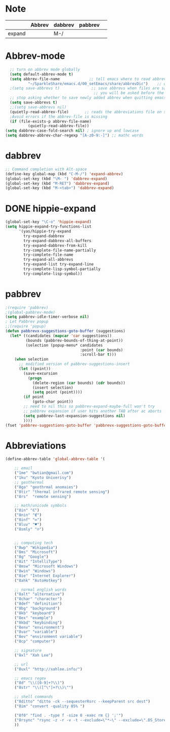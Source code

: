 * Note
|        | Abbrev | dabbrev | pabbrev |   |
|--------+--------+---------+---------+---|
| expand |        | M-/     |         |   |
* Abbrev-mode
#+BEGIN_SRC emacs-lisp
  ;; turn on abbrev mode globally
  (setq default-abbrev-mode t)
  (setq abbrev-file-name             ;; tell emacs where to read abbrev
          "~/SparkleShare/emacs.d/00_setEmacs/share/abbrevDic")    ;; definitions from...
  ;(setq save-abbrevs t)              ;; save abbrevs when files are saved
                                       ;; you will be asked before the abbreviations are saved
  ;; stop asking whether to save newly added abbrev when quitting emacs
  (setq save-abbrevs t)
  ;;(setq save-abbrevs nil)
  (quietly-read-abbrev-file)       ;; reads the abbreviations file on startup
  ;Avoid errors if the abbrev-file is missing
  (if (file-exists-p abbrev-file-name)
          (quietly-read-abbrev-file))
(setq dabbrev-case-fold-search nil) ; ignore up and lowcase
(setq dabbrev-abbrev-char-regexp "[A-z0-9:-]") ;; mathc words
#+END_SRC
* dabbrev
#+BEGIN_SRC emacs-lisp
;; Command completion with Alt-space
(define-key global-map (kbd "C-M-/") 'expand-abbrev)
(global-set-key (kbd "\M- ") 'dabbrev-expand)
(global-set-key (kbd "M-RET") 'dabbrev-expand)
(global-set-key (kbd "M-<tab>") 'dabbrev-expand)
#+END_SRC
* DONE hippie-expand
#+BEGIN_SRC emacs-lisp
(global-set-key "\C-o" 'hippie-expand)
(setq hippie-expand-try-functions-list
      '(yas/hippie-try-expand
        try-expand-dabbrev
        try-expand-dabbrev-all-buffers
        try-expand-dabbrev-from-kill
        try-complete-file-name-partially
        try-complete-file-name
        try-expand-all-abbrevs
        try-expand-list try-expand-line
        try-complete-lisp-symbol-partially
        try-complete-lisp-symbol))
#+END_SRC
* pabbrev
#+BEGIN_SRC emacs-lisp
;(require 'pabbrev)
;(global-pabbrev-mode)
(setq pabbrev-idle-timer-verbose nil)
; Let Pabbrev popup
;;(require 'popup)
(defun pabbrevx-suggestions-goto-buffer (suggestions)
  (let* ((candidates (mapcar 'car suggestions))
         (bounds (pabbrev-bounds-of-thing-at-point))
         (selection (popup-menu* candidates
                                 :point (car bounds)
                                 :scroll-bar t)))
    (when selection
      ;; modified version of pabbrev-suggestions-insert
      (let ((point))
        (save-excursion
          (progn
            (delete-region (car bounds) (cdr bounds))
            (insert selection)
            (setq point (point))))
        (if point
            (goto-char point))
        ;; need to nil this so pabbrev-expand-maybe-full won't try
        ;; pabbrev expansion if user hits another TAB after ac aborts
        (setq pabbrev-last-expansion-suggestions nil)
        ))))
(fset 'pabbrev-suggestions-goto-buffer 'pabbrevx-suggestions-goto-buffer)
#+END_SRC
* Abbreviations
#+BEGIN_SRC emacs-lisp
(define-abbrev-table 'global-abbrev-table '(

    ;; email
    ("1me" "bwtian@gmail.com")
    ("1ku" "Kyoto Univerisy")
    ;; geothermal
    ("8ga" "geothrmal anomaies")
    ("8tir" "thermal infrared remote sensing")
    ("8rs"  "remote sensing")

    ;; math/unicode symbols
    ("8in" "∈")
    ("8nin" "∉")
    ("8inf" "∞")
    ("8luv" "♥")
    ("8smly" "☺")


    ;; computing tech
    ("8wp" "Wikipedia")
    ("8ms" "Microsoft")
    ("8g" "Google")
    ("8it" "IntelliType")
    ("8msw" "Microsoft Windows")
    ("8win" "Windows")
    ("8ie" "Internet Explorer")
    ("8ahk" "AutoHotkey")

    ;; normal english words
    ("8alt" "alternative")
    ("8char" "character")
    ("8def" "definition")
    ("8bg" "background")
    ("8kb" "keyboard")
    ("8ex" "example")
    ("8kbd" "keybinding")
    ("8env" "environment")
    ("8var" "variable")
    ("8ev" "environment variable")
    ("8cp" "computer")

    ;; signature
    ("8xl" "Xah Lee")

    ;; url
    ("8uxl" "http://xahlee.info/")

    ;; emacs regex
    ("8d" "\\([0-9]+?\\)")
    ("8str" "\\([^\"]+?\\)\"")

    ;; shell commands
    ("8ditto" "ditto -ck --sequesterRsrc --keepParent src dest")
    ("8im" "convert -quality 85% ")

    ("8f0" "find . -type f -size 0 -exec rm {} ';'")
    ("8rsync" "rsync -z -r -v -t --exclude=\"*~\" --exclude=\".DS_Store\" --exclude=\".bash_history\" --exclude=\"**/xx_xahlee_info/*\"  --exclude=\"*/_curves_robert_yates/*.png\" --exclude=\"logs/*\"  --exclude=\"xlogs/*\" --delete --rsh=\"ssh -l xah\" ~/web/ xah@example.com:~/")
    ))

#+END_SRC
